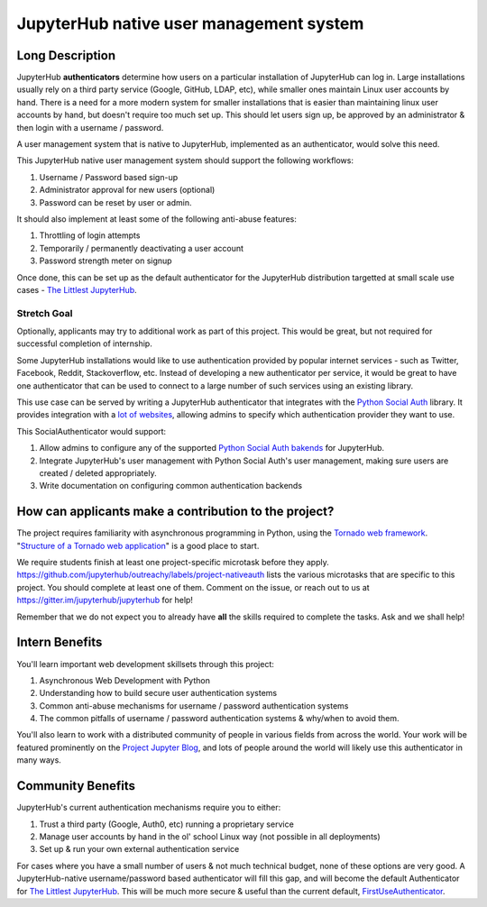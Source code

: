 ========================================
JupyterHub native user management system
========================================

Long Description
================

JupyterHub **authenticators** determine how users on a particular
installation of JupyterHub can log in. Large installations usually
rely on a third party service (Google, GitHub, LDAP, etc), while smaller
ones maintain Linux user accounts by hand. There is a need for a more
modern system for smaller installations that is easier than maintaining
linux user accounts by hand, but doesn't require too much set up. This
should let users sign up, be approved by an administrator & then login
with a username / password.

A user management system that is native to JupyterHub, implemented
as an authenticator, would solve this need.

This JupyterHub native user management system should support the following
workflows:

1. Username / Password based sign-up
2. Administrator approval for new users (optional)
3. Password can be reset by user or admin.

It should also implement at least some of the following anti-abuse features:

1. Throttling of login attempts
2. Temporarily / permanently deactivating a user account
3. Password strength meter on signup

Once done, this can be set up as the default authenticator for the JupyterHub
distribution targetted at small scale use cases - `The Littlest JupyterHub
<http://tljh.jupyter.org>`_.

Stretch Goal
------------

Optionally, applicants may try to additional work as part of this project. This
would be great, but not required for successful completion of internship.

Some JupyterHub installations would like to use authentication provided by popular
internet services - such as Twitter, Facebook, Reddit, Stackoverflow, etc. Instead
of developing a new authenticator per service, it would be great to have one authenticator
that can be used to connect to a large number of such services using an existing library.

This use case can be served by writing a JupyterHub authenticator that integrates with the
`Python Social Auth <https://python-social-auth-docs.readthedocs.io/en/latest/>`_ library.
It provides integration with a `lot of websites <https://python-social-auth-docs.readthedocs.io/en/latest/backends/index.html#supported-backends>`_,
allowing admins to specify which authentication provider they want to use. 

This SocialAuthenticator would support:

#. Allow admins to configure any of the supported `Python Social Auth bakends 
   <https://python-social-auth-docs.readthedocs.io/en/latest/backends/index.html#supported-backends>`_
   for JupyterHub.
#. Integrate JupyterHub's user management with Python Social Auth's
   user management, making sure users are created / deleted appropriately.
#. Write documentation on configuring common authentication backends


How can applicants make a contribution to the project?
======================================================

The project requires familiarity with asynchronous programming in Python,
using the `Tornado web framework <http://www.tornadoweb.org/en/stable/>`_.
"`Structure of a Tornado web application <http://www.tornadoweb.org/en/stable/guide/structure.html>`_"
is a good place to start.

We require students finish at least one project-specific microtask before
they apply. https://github.com/jupyterhub/outreachy/labels/project-nativeauth
lists the various microtasks that are specific to this project. You should
complete at least one of them. Comment on the issue, or reach out to us at
https://gitter.im/jupyterhub/jupyterhub for help!

Remember that we do not expect you to already have **all** the skills required
to complete the tasks. Ask and we shall help!

Intern Benefits
===============

You'll learn important web development skillsets through this project:

1. Asynchronous Web Development with Python
2. Understanding how to build secure user authentication systems
3. Common anti-abuse mechanisms for username / password authentication systems
4. The common pitfalls of username / password authentication systems & why/when to avoid them.

You'll also learn to work with a distributed community of people in various
fields from across the world. Your work will be featured prominently on the
`Project Jupyter Blog <https://blog.jupyter.org>`_, and lots of people around
the world will likely use this authenticator in many ways.

Community Benefits
==================

JupyterHub's current authentication mechanisms require you to either:

1. Trust a third party (Google, Auth0, etc) running a proprietary service
2. Manage user accounts by hand in the ol' school Linux way (not possible in all
   deployments)
3. Set up & run your own external authentication service

For cases where you have a small number of users & not much technical budget,
none of these options are very good. A JupyterHub-native username/password
based authenticator will fill this gap, and will become the default
Authenticator for `The Littlest JupyterHub <http://tljh.jupyter.org>`_.
This will be much more secure & useful than the current default,
`FirstUseAuthenticator <https://github.com/yuvipanda/jupyterhub-firstuseauthenticator>`_.
